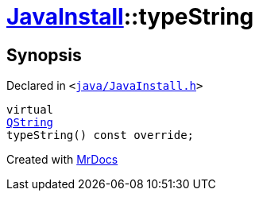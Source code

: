 [#JavaInstall-typeString]
= xref:JavaInstall.adoc[JavaInstall]::typeString
:relfileprefix: ../
:mrdocs:


== Synopsis

Declared in `&lt;https://github.com/PrismLauncher/PrismLauncher/blob/develop/java/JavaInstall.h#L31[java&sol;JavaInstall&period;h]&gt;`

[source,cpp,subs="verbatim,replacements,macros,-callouts"]
----
virtual
xref:QString.adoc[QString]
typeString() const override;
----



[.small]#Created with https://www.mrdocs.com[MrDocs]#
